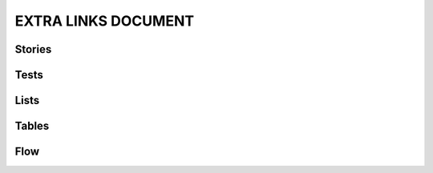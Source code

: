 EXTRA LINKS DOCUMENT
====================

Stories
-------

.. story:: My requirement
   :id: REQ_001
   :links: REQ_002, REQ_004
   :blocks: REQ_003

.. story:: My requirement 2
   :id: REQ_002

.. story:: My requirement 3
   :id: REQ_003

.. story:: My requirement 4
   :id: REQ_004

.. story:: Req 5
   :id: REQ_005
   :links: REQ_001
   :blocks: REQ_001

   :need_part:`(1) awesome part`

   :need_part:`(cool) a cool part`


Tests
-----

.. test:: Test of requirements
   :id: TEST_001
   :tests: REQ_001, REQ_003

.. test:: Test of requirements2
   :id: TEST_002
   :links: TEST_001
   :tests: REQ_001

.. test:: Test of requirements 5
   :id: TEST_003
   :links: REQ_005.1
   :tests: REQ_005.1,REQ_005.cool


Lists
-----

.. needlist::


Tables
------

.. needtable::

.. needtable::
   :columns: id, incoming, outgoing

.. needtable::
   :columns: id, incoming, outgoing, blocks, blocks_back, tests, tests_back


Flow
----

.. needflow::
   :show_legend:
   :filter: is_need

.. needflow::
   :show_legend:
   :filter: is_need
   :show_link_names:
